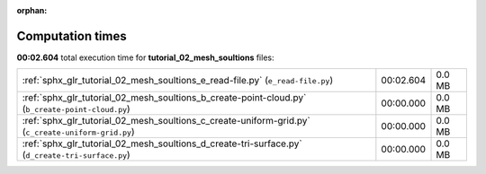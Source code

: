 
:orphan:

.. _sphx_glr_tutorial_02_mesh_soultions_sg_execution_times:

Computation times
=================
**00:02.604** total execution time for **tutorial_02_mesh_soultions** files:

+----------------------------------------------------------------------------------------------------+-----------+--------+
| :ref:`sphx_glr_tutorial_02_mesh_soultions_e_read-file.py` (``e_read-file.py``)                     | 00:02.604 | 0.0 MB |
+----------------------------------------------------------------------------------------------------+-----------+--------+
| :ref:`sphx_glr_tutorial_02_mesh_soultions_b_create-point-cloud.py` (``b_create-point-cloud.py``)   | 00:00.000 | 0.0 MB |
+----------------------------------------------------------------------------------------------------+-----------+--------+
| :ref:`sphx_glr_tutorial_02_mesh_soultions_c_create-uniform-grid.py` (``c_create-uniform-grid.py``) | 00:00.000 | 0.0 MB |
+----------------------------------------------------------------------------------------------------+-----------+--------+
| :ref:`sphx_glr_tutorial_02_mesh_soultions_d_create-tri-surface.py` (``d_create-tri-surface.py``)   | 00:00.000 | 0.0 MB |
+----------------------------------------------------------------------------------------------------+-----------+--------+
